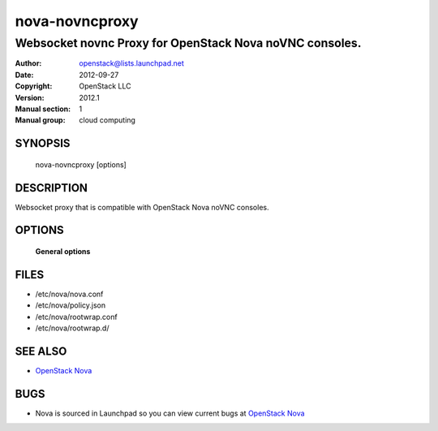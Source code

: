 ===============
nova-novncproxy
===============

--------------------------------------------------------
Websocket novnc Proxy for OpenStack Nova noVNC consoles.
--------------------------------------------------------

:Author: openstack@lists.launchpad.net
:Date:   2012-09-27
:Copyright: OpenStack LLC
:Version: 2012.1
:Manual section: 1
:Manual group: cloud computing

SYNOPSIS
========

  nova-novncproxy [options]

DESCRIPTION
===========

Websocket proxy that is compatible with OpenStack Nova
noVNC consoles.

OPTIONS
=======

 **General options**

FILES
========

* /etc/nova/nova.conf
* /etc/nova/policy.json
* /etc/nova/rootwrap.conf
* /etc/nova/rootwrap.d/

SEE ALSO
========

* `OpenStack Nova <http://nova.openstack.org>`__

BUGS
====

* Nova is sourced in Launchpad so you can view current bugs at `OpenStack Nova <http://nova.openstack.org>`__
